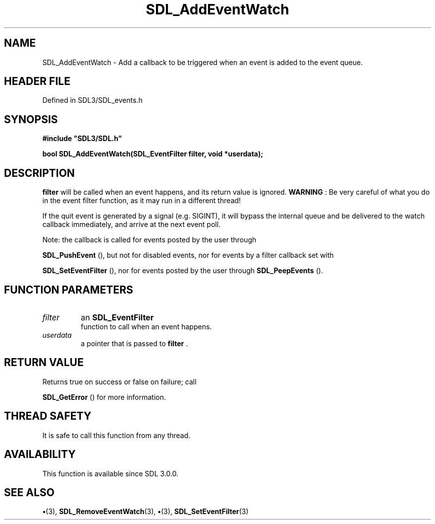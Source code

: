 .\" This manpage content is licensed under Creative Commons
.\"  Attribution 4.0 International (CC BY 4.0)
.\"   https://creativecommons.org/licenses/by/4.0/
.\" This manpage was generated from SDL's wiki page for SDL_AddEventWatch:
.\"   https://wiki.libsdl.org/SDL_AddEventWatch
.\" Generated with SDL/build-scripts/wikiheaders.pl
.\"  revision SDL-preview-3.1.3
.\" Please report issues in this manpage's content at:
.\"   https://github.com/libsdl-org/sdlwiki/issues/new
.\" Please report issues in the generation of this manpage from the wiki at:
.\"   https://github.com/libsdl-org/SDL/issues/new?title=Misgenerated%20manpage%20for%20SDL_AddEventWatch
.\" SDL can be found at https://libsdl.org/
.de URL
\$2 \(laURL: \$1 \(ra\$3
..
.if \n[.g] .mso www.tmac
.TH SDL_AddEventWatch 3 "SDL 3.1.3" "Simple Directmedia Layer" "SDL3 FUNCTIONS"
.SH NAME
SDL_AddEventWatch \- Add a callback to be triggered when an event is added to the event queue\[char46]
.SH HEADER FILE
Defined in SDL3/SDL_events\[char46]h

.SH SYNOPSIS
.nf
.B #include \(dqSDL3/SDL.h\(dq
.PP
.BI "bool SDL_AddEventWatch(SDL_EventFilter filter, void *userdata);
.fi
.SH DESCRIPTION

.BR filter
will be called when an event happens, and its return value is
ignored\[char46]
.B WARNING
: Be very careful of what you do in the event filter function,
as it may run in a different thread!

If the quit event is generated by a signal (e\[char46]g\[char46] SIGINT), it will bypass
the internal queue and be delivered to the watch callback immediately, and
arrive at the next event poll\[char46]

Note: the callback is called for events posted by the user through

.BR SDL_PushEvent
(), but not for disabled events, nor for
events by a filter callback set with

.BR SDL_SetEventFilter
(), nor for events posted by the
user through 
.BR SDL_PeepEvents
()\[char46]

.SH FUNCTION PARAMETERS
.TP
.I filter
an 
.BR SDL_EventFilter
 function to call when an event happens\[char46]
.TP
.I userdata
a pointer that is passed to
.BR filter
\[char46]
.SH RETURN VALUE
Returns true on success or false on failure; call

.BR SDL_GetError
() for more information\[char46]

.SH THREAD SAFETY
It is safe to call this function from any thread\[char46]

.SH AVAILABILITY
This function is available since SDL 3\[char46]0\[char46]0\[char46]

.SH SEE ALSO
.BR \(bu (3),
.BR SDL_RemoveEventWatch (3),
.BR \(bu (3),
.BR SDL_SetEventFilter (3)
